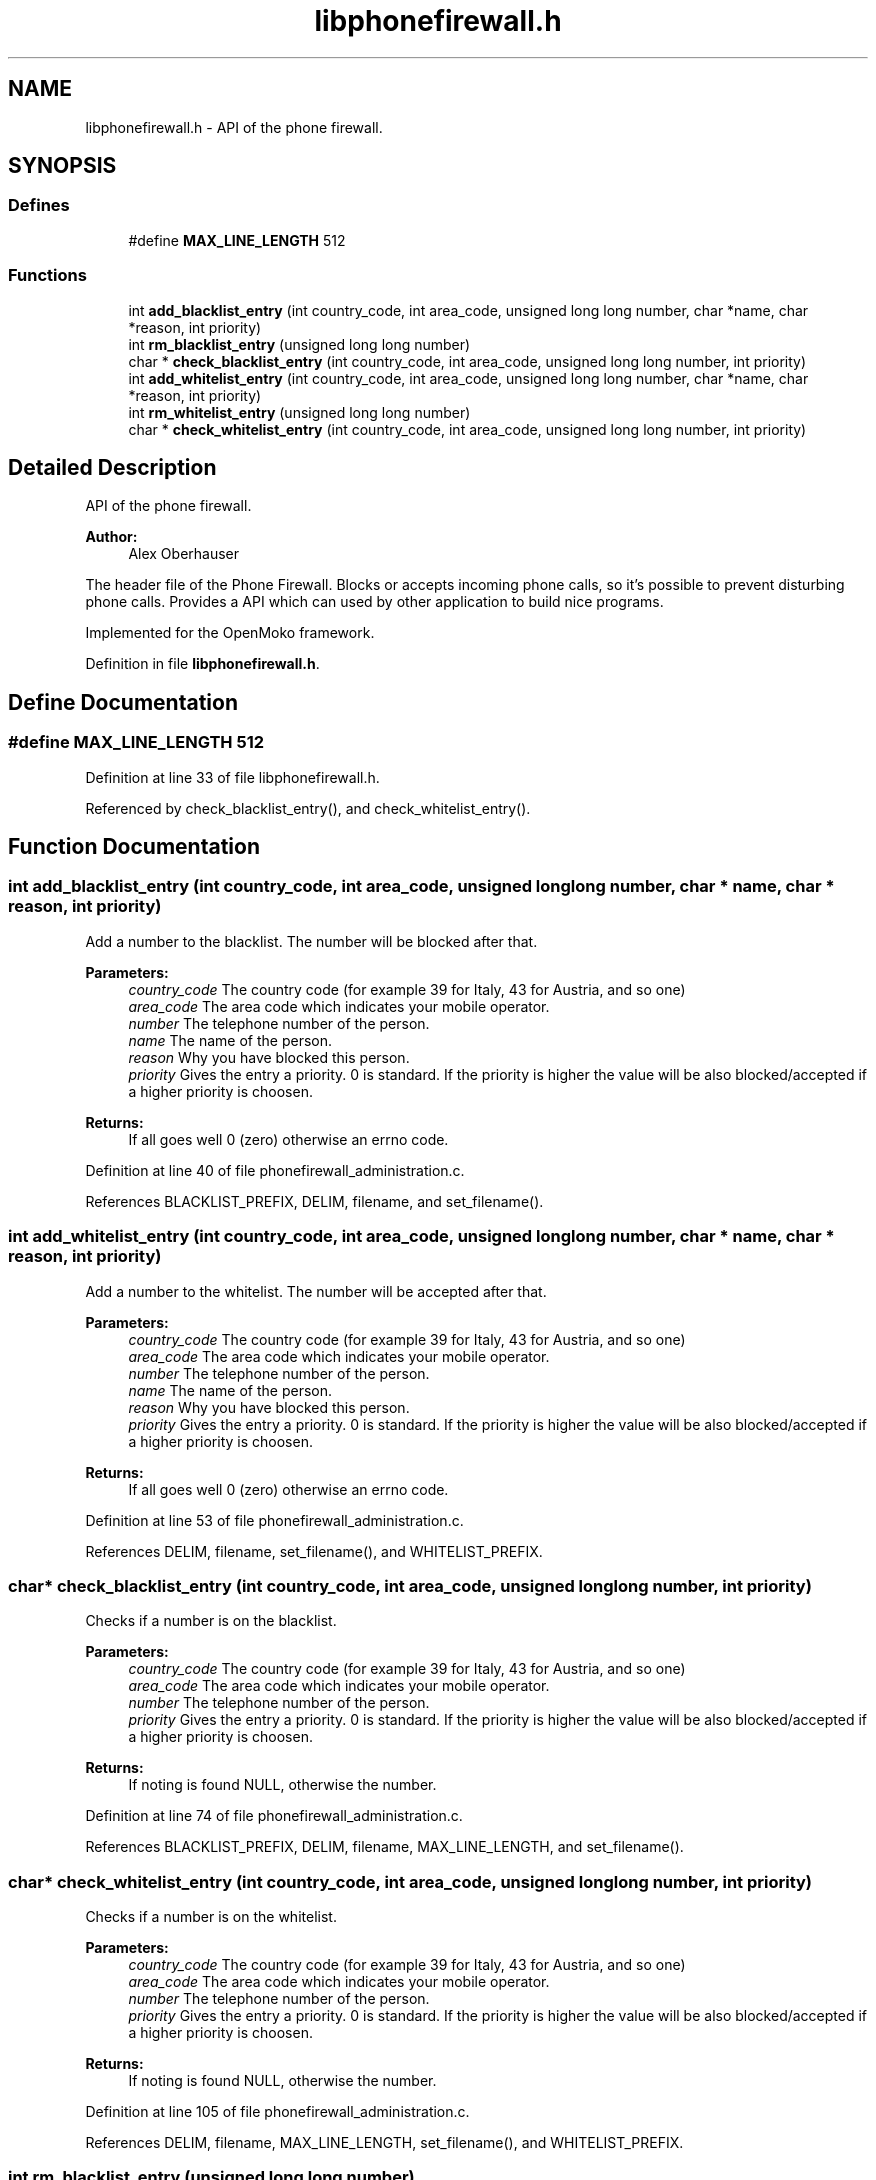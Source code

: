 .TH "libphonefirewall.h" 3 "15 May 2008" "Version v0.01" "Phone Firewall" \" -*- nroff -*-
.ad l
.nh
.SH NAME
libphonefirewall.h \- API of the phone firewall. 
.SH SYNOPSIS
.br
.PP
.SS "Defines"

.in +1c
.ti -1c
.RI "#define \fBMAX_LINE_LENGTH\fP   512"
.br
.in -1c
.SS "Functions"

.in +1c
.ti -1c
.RI "int \fBadd_blacklist_entry\fP (int country_code, int area_code, unsigned long long number, char *name, char *reason, int priority)"
.br
.ti -1c
.RI "int \fBrm_blacklist_entry\fP (unsigned long long number)"
.br
.ti -1c
.RI "char * \fBcheck_blacklist_entry\fP (int country_code, int area_code, unsigned long long number, int priority)"
.br
.ti -1c
.RI "int \fBadd_whitelist_entry\fP (int country_code, int area_code, unsigned long long number, char *name, char *reason, int priority)"
.br
.ti -1c
.RI "int \fBrm_whitelist_entry\fP (unsigned long long number)"
.br
.ti -1c
.RI "char * \fBcheck_whitelist_entry\fP (int country_code, int area_code, unsigned long long number, int priority)"
.br
.in -1c
.SH "Detailed Description"
.PP 
API of the phone firewall. 

\fBAuthor:\fP
.RS 4
Alex Oberhauser
.RE
.PP
The header file of the Phone Firewall. Blocks or accepts incoming phone calls, so it's possible to prevent disturbing phone calls. Provides a API which can used by other application to build nice programs.
.PP
Implemented for the OpenMoko framework. 
.PP
Definition in file \fBlibphonefirewall.h\fP.
.SH "Define Documentation"
.PP 
.SS "#define MAX_LINE_LENGTH   512"
.PP
Definition at line 33 of file libphonefirewall.h.
.PP
Referenced by check_blacklist_entry(), and check_whitelist_entry().
.SH "Function Documentation"
.PP 
.SS "int add_blacklist_entry (int country_code, int area_code, unsigned long long number, char * name, char * reason, int priority)"
.PP
Add a number to the blacklist. The number will be blocked after that.
.PP
\fBParameters:\fP
.RS 4
\fIcountry_code\fP The country code (for example 39 for Italy, 43 for Austria, and so one) 
.br
\fIarea_code\fP The area code which indicates your mobile operator. 
.br
\fInumber\fP The telephone number of the person. 
.br
\fIname\fP The name of the person. 
.br
\fIreason\fP Why you have blocked this person. 
.br
\fIpriority\fP Gives the entry a priority. 0 is standard. If the priority is higher the value will be also blocked/accepted if a higher priority is choosen.
.RE
.PP
\fBReturns:\fP
.RS 4
If all goes well 0 (zero) otherwise an errno code. 
.RE
.PP

.PP
Definition at line 40 of file phonefirewall_administration.c.
.PP
References BLACKLIST_PREFIX, DELIM, filename, and set_filename().
.SS "int add_whitelist_entry (int country_code, int area_code, unsigned long long number, char * name, char * reason, int priority)"
.PP
Add a number to the whitelist. The number will be accepted after that.
.PP
\fBParameters:\fP
.RS 4
\fIcountry_code\fP The country code (for example 39 for Italy, 43 for Austria, and so one) 
.br
\fIarea_code\fP The area code which indicates your mobile operator. 
.br
\fInumber\fP The telephone number of the person. 
.br
\fIname\fP The name of the person. 
.br
\fIreason\fP Why you have blocked this person. 
.br
\fIpriority\fP Gives the entry a priority. 0 is standard. If the priority is higher the value will be also blocked/accepted if a higher priority is choosen.
.RE
.PP
\fBReturns:\fP
.RS 4
If all goes well 0 (zero) otherwise an errno code. 
.RE
.PP

.PP
Definition at line 53 of file phonefirewall_administration.c.
.PP
References DELIM, filename, set_filename(), and WHITELIST_PREFIX.
.SS "char* check_blacklist_entry (int country_code, int area_code, unsigned long long number, int priority)"
.PP
Checks if a number is on the blacklist.
.PP
\fBParameters:\fP
.RS 4
\fIcountry_code\fP The country code (for example 39 for Italy, 43 for Austria, and so one) 
.br
\fIarea_code\fP The area code which indicates your mobile operator. 
.br
\fInumber\fP The telephone number of the person. 
.br
\fIpriority\fP Gives the entry a priority. 0 is standard. If the priority is higher the value will be also blocked/accepted if a higher priority is choosen.
.RE
.PP
\fBReturns:\fP
.RS 4
If noting is found NULL, otherwise the number. 
.RE
.PP

.PP
Definition at line 74 of file phonefirewall_administration.c.
.PP
References BLACKLIST_PREFIX, DELIM, filename, MAX_LINE_LENGTH, and set_filename().
.SS "char* check_whitelist_entry (int country_code, int area_code, unsigned long long number, int priority)"
.PP
Checks if a number is on the whitelist.
.PP
\fBParameters:\fP
.RS 4
\fIcountry_code\fP The country code (for example 39 for Italy, 43 for Austria, and so one) 
.br
\fIarea_code\fP The area code which indicates your mobile operator. 
.br
\fInumber\fP The telephone number of the person. 
.br
\fIpriority\fP Gives the entry a priority. 0 is standard. If the priority is higher the value will be also blocked/accepted if a higher priority is choosen.
.RE
.PP
\fBReturns:\fP
.RS 4
If noting is found NULL, otherwise the number. 
.RE
.PP

.PP
Definition at line 105 of file phonefirewall_administration.c.
.PP
References DELIM, filename, MAX_LINE_LENGTH, set_filename(), and WHITELIST_PREFIX.
.SS "int rm_blacklist_entry (unsigned long long number)"
.PP
Removes a blocked number from the blacklist.
.PP
\fBParameters:\fP
.RS 4
\fInumber\fP The number which will be deleted.
.RE
.PP
\fBReturns:\fP
.RS 4
If all goes right 0, otherwise an error code. 
.RE
.PP

.PP
Definition at line 66 of file phonefirewall_administration.c.
.SS "int rm_whitelist_entry (unsigned long long number)"
.PP
Removes a accepted number from the whitelist.
.PP
\fBParameters:\fP
.RS 4
\fInumber\fP The number which will be deleted.
.RE
.PP
\fBReturns:\fP
.RS 4
If all goes right 0, otherwise an error code. 
.RE
.PP

.PP
Definition at line 70 of file phonefirewall_administration.c.
.SH "Author"
.PP 
Generated automatically by Doxygen for Phone Firewall from the source code.
